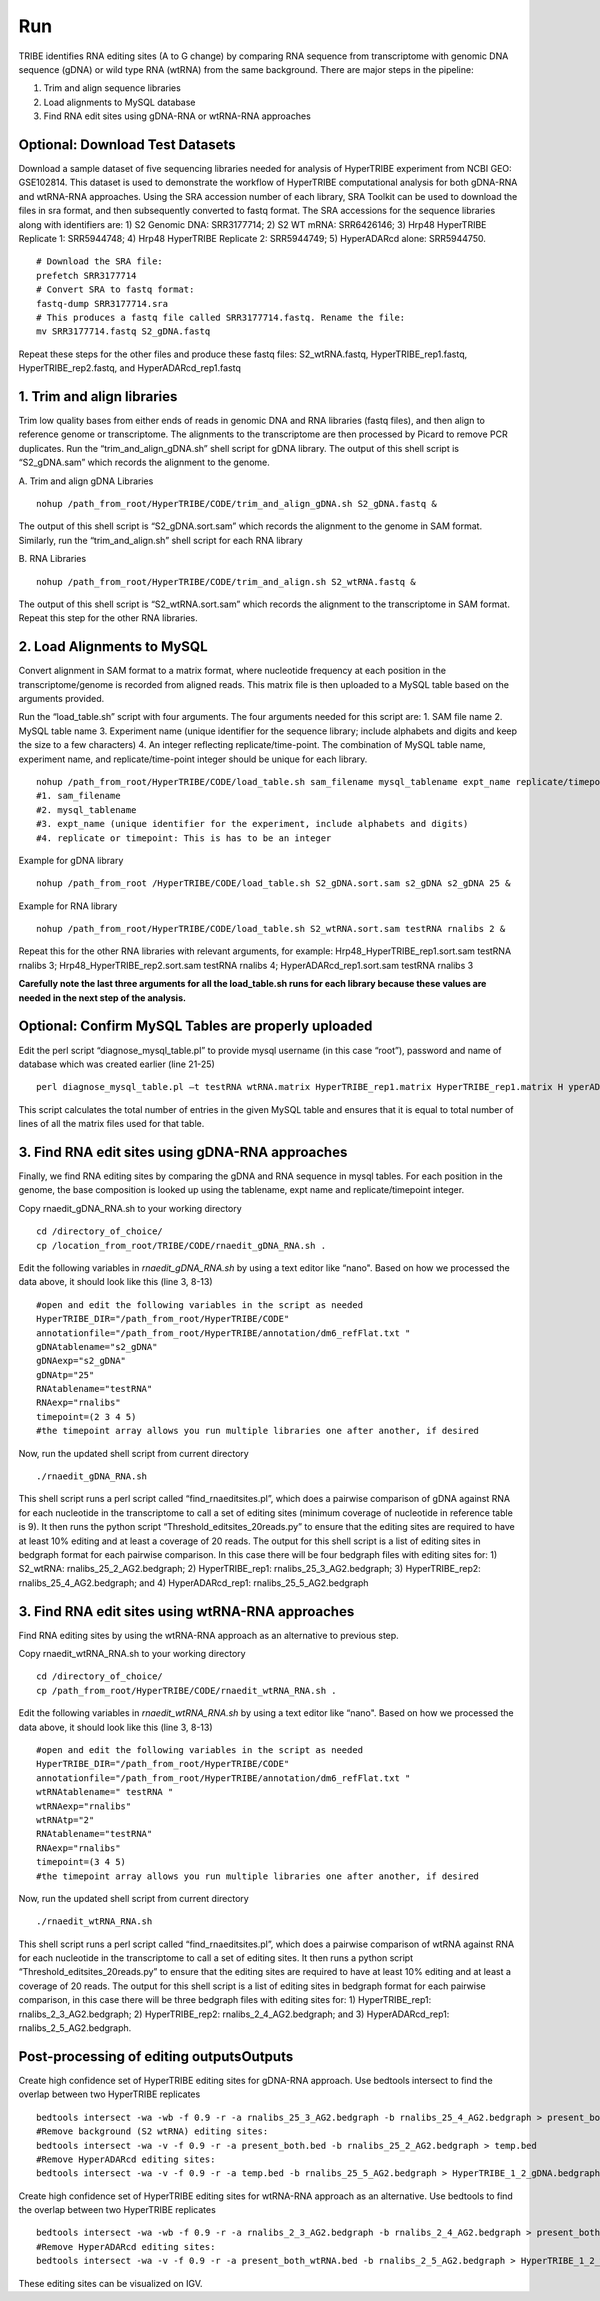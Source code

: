 Run
===

TRIBE identifies RNA editing sites (A to G change) by comparing RNA sequence from transcriptome with genomic DNA sequence (gDNA) or wild type RNA (wtRNA) from the same background. There are major steps in the pipeline:

1. Trim and align sequence libraries

2. Load alignments to MySQL database

3. Find RNA edit sites using gDNA-RNA or wtRNA-RNA approaches

Optional: Download Test Datasets
--------------------------------
Download a sample dataset of five sequencing libraries needed for analysis of HyperTRIBE experiment from NCBI GEO: GSE102814. This dataset is used to demonstrate the workflow of HyperTRIBE computational analysis for both gDNA-RNA and wtRNA-RNA approaches. Using the SRA accession number of each library, SRA Toolkit can be used to download the files in sra format, and then subsequently converted to fastq format. The SRA accessions for the sequence libraries along with identifiers are: 1) S2 Genomic DNA: SRR3177714; 2) S2 WT mRNA: SRR6426146; 3) Hrp48 HyperTRIBE Replicate 1: SRR5944748; 4) Hrp48 HyperTRIBE Replicate 2: SRR5944749; 5) HyperADARcd alone: SRR5944750.
::

    # Download the SRA file:
    prefetch SRR3177714
    # Convert SRA to fastq format:
    fastq-dump SRR3177714.sra
    # This produces a fastq file called SRR3177714.fastq. Rename the file:
    mv SRR3177714.fastq S2_gDNA.fastq

Repeat these steps for the other files and produce these fastq files: S2_wtRNA.fastq, HyperTRIBE_rep1.fastq, HyperTRIBE_rep2.fastq, and HyperADARcd_rep1.fastq 


1. Trim and align libraries
---------------------------
Trim low quality bases from either ends of reads in genomic DNA and RNA libraries (fastq files), and then align to reference genome or transcriptome. The alignments to the transcriptome are then processed by Picard to remove PCR duplicates. Run the “trim_and_align_gDNA.sh” shell script for gDNA library. The output of this shell script is “S2_gDNA.sam” which records the alignment to the genome.

A. Trim and align gDNA Libraries
::

    nohup /path_from_root/HyperTRIBE/CODE/trim_and_align_gDNA.sh S2_gDNA.fastq &

The output of this shell script is “S2_gDNA.sort.sam” which records the alignment to the genome in SAM format. Similarly, run the “trim_and_align.sh” shell script for each RNA library

B. RNA Libraries
::

    nohup /path_from_root/HyperTRIBE/CODE/trim_and_align.sh S2_wtRNA.fastq &

The output of this shell script is “S2_wtRNA.sort.sam” which records the alignment to the transcriptome in SAM format. Repeat this step for the other RNA libraries.

2. Load Alignments to MySQL
---------------------------
Convert alignment in SAM format to a matrix format, where nucleotide frequency at each position in the transcriptome/genome is recorded from aligned reads. This matrix file is then uploaded to a MySQL table based on the arguments provided.

Run the “load_table.sh” script with four arguments. The four arguments needed for this script are: 1. SAM file name 2. MySQL table name 3. Experiment name (unique identifier for the sequence library; include alphabets and digits and keep the size to a few characters) 4. An integer reflecting replicate/time-point. The combination of MySQL table name, experiment name, and replicate/time-point integer should be unique for each library. 
::

    nohup /path_from_root/HyperTRIBE/CODE/load_table.sh sam_filename mysql_tablename expt_name replicate/timepoint &
    #1. sam_filename
    #2. mysql_tablename
    #3. expt_name (unique identifier for the experiment, include alphabets and digits)
    #4. replicate or timepoint: This is has to be an integer

Example for gDNA library
::

    nohup /path_from_root /HyperTRIBE/CODE/load_table.sh S2_gDNA.sort.sam s2_gDNA s2_gDNA 25 &

Example for RNA library
::
    
    nohup /path_from_root/HyperTRIBE/CODE/load_table.sh S2_wtRNA.sort.sam testRNA rnalibs 2 &

Repeat this for the other RNA libraries with relevant arguments, for example: Hrp48_HyperTRIBE_rep1.sort.sam testRNA rnalibs 3; Hrp48_HyperTRIBE_rep2.sort.sam testRNA rnalibs 4; HyperADARcd_rep1.sort.sam testRNA rnalibs 3

**Carefully note the last three arguments for all the load_table.sh runs for each library because these values are needed in the next step of the analysis.**

Optional: Confirm MySQL Tables are properly uploaded
----------------------------------------------------
Edit the perl script “diagnose_mysql_table.pl” to provide mysql username (in this case “root”), password and name of database which was created earlier (line 21-25)
::

    perl diagnose_mysql_table.pl –t testRNA wtRNA.matrix HyperTRIBE_rep1.matrix HyperTRIBE_rep1.matrix H yperADARcd_rep1.matrix

This script calculates the total number of entries in the given MySQL table and ensures that it is equal to total number of lines of all the matrix files used for that table.

3. Find RNA edit sites using gDNA-RNA approaches
------------------------------------------------
Finally, we find RNA editing sites by comparing the gDNA and RNA sequence in mysql tables. For each position in the genome, the base composition is looked up using the tablename, expt name and replicate/timepoint integer. 

Copy rnaedit_gDNA_RNA.sh to your working directory
::

    cd /directory_of_choice/
    cp /location_from_root/TRIBE/CODE/rnaedit_gDNA_RNA.sh .

Edit the following variables in *rnaedit_gDNA_RNA.sh* by using a text editor like “nano". Based on how we processed the data above, it should look like this (line 3, 8-13)
::

    #open and edit the following variables in the script as needed
    HyperTRIBE_DIR="/path_from_root/HyperTRIBE/CODE"
    annotationfile="/path_from_root/HyperTRIBE/annotation/dm6_refFlat.txt "
    gDNAtablename="s2_gDNA"
    gDNAexp="s2_gDNA"
    gDNAtp="25"
    RNAtablename="testRNA"
    RNAexp="rnalibs"
    timepoint=(2 3 4 5)
    #the timepoint array allows you run multiple libraries one after another, if desired

Now, run the updated shell script from current directory
::

    ./rnaedit_gDNA_RNA.sh

This shell script runs a perl script called “find_rnaeditsites.pl”, which does a pairwise comparison of gDNA against RNA for each nucleotide in the transcriptome to call a set of editing sites (minimum coverage of nucleotide in reference table is 9). It then runs the python script “Threshold_editsites_20reads.py” to ensure that the editing sites are required to have at least 10% editing and at least a coverage of 20 reads. The output for this shell script is a list of editing sites in bedgraph format for each pairwise comparison. In this case there will be four bedgraph files with editing sites for: 1) S2_wtRNA: rnalibs_25_2_AG2.bedgraph; 2) HyperTRIBE_rep1: rnalibs_25_3_AG2.bedgraph; 3) HyperTRIBE_rep2: rnalibs_25_4_AG2.bedgraph; and 4) HyperADARcd_rep1: rnalibs_25_5_AG2.bedgraph



3. Find RNA edit sites using wtRNA-RNA approaches
-------------------------------------------------
Find RNA editing sites by using the wtRNA-RNA approach as an alternative to previous step. 

Copy rnaedit_wtRNA_RNA.sh to your working directory
::

    cd /directory_of_choice/
    cp /path_from_root/HyperTRIBE/CODE/rnaedit_wtRNA_RNA.sh .

Edit the following variables in *rnaedit_wtRNA_RNA.sh* by using a text editor like “nano". Based on how we processed the data above, it should look like this (line 3, 8-13)
::

    #open and edit the following variables in the script as needed
    HyperTRIBE_DIR="/path_from_root/HyperTRIBE/CODE"
    annotationfile="/path_from_root/HyperTRIBE/annotation/dm6_refFlat.txt "
    wtRNAtablename=" testRNA "
    wtRNAexp="rnalibs"
    wtRNAtp="2"
    RNAtablename="testRNA"
    RNAexp="rnalibs"
    timepoint=(3 4 5)
    #the timepoint array allows you run multiple libraries one after another, if desired

Now, run the updated shell script from current directory
::

    ./rnaedit_wtRNA_RNA.sh

This shell script runs a perl script called “find_rnaeditsites.pl”, which does a pairwise comparison of wtRNA against RNA for each nucleotide in the transcriptome to call a set of editing sites. It then runs a python script “Threshold_editsites_20reads.py” to ensure that the editing sites are required to have at least 10% editing and at least a coverage of 20 reads. The output for this shell script is a list of editing sites in bedgraph format for each pairwise comparison, in this case there will be three bedgraph files with editing sites for: 1) HyperTRIBE_rep1: rnalibs_2_3_AG2.bedgraph; 2) HyperTRIBE_rep2: rnalibs_2_4_AG2.bedgraph; and 3) HyperADARcd_rep1: rnalibs_2_5_AG2.bedgraph.


Post-processing of editing outputsOutputs
-----------------------------------------
Create high confidence set of HyperTRIBE editing sites for gDNA-RNA approach.
Use bedtools intersect to find the overlap between two HyperTRIBE replicates
::

    bedtools intersect -wa -wb -f 0.9 -r -a rnalibs_25_3_AG2.bedgraph -b rnalibs_25_4_AG2.bedgraph > present_both.bed
    #Remove background (S2 wtRNA) editing sites:
    bedtools intersect -wa -v -f 0.9 -r -a present_both.bed -b rnalibs_25_2_AG2.bedgraph > temp.bed
    #Remove HyperADARcd editing sites:
    bedtools intersect -wa -v -f 0.9 -r -a temp.bed -b rnalibs_25_5_AG2.bedgraph > HyperTRIBE_1_2_gDNA.bedgraph


Create high confidence set of HyperTRIBE editing sites for wtRNA-RNA approach as an alternative. Use bedtools to find the overlap between two HyperTRIBE replicates
::

    bedtools intersect -wa -wb -f 0.9 -r -a rnalibs_2_3_AG2.bedgraph -b rnalibs_2_4_AG2.bedgraph > present_both_wtRNA.bed
    #Remove HyperADARcd editing sites:
    bedtools intersect -wa -v -f 0.9 -r -a present_both_wtRNA.bed -b rnalibs_2_5_AG2.bedgraph > HyperTRIBE_1_2_wtRNA.bedgraph

These editing sites can be visualized on IGV.
